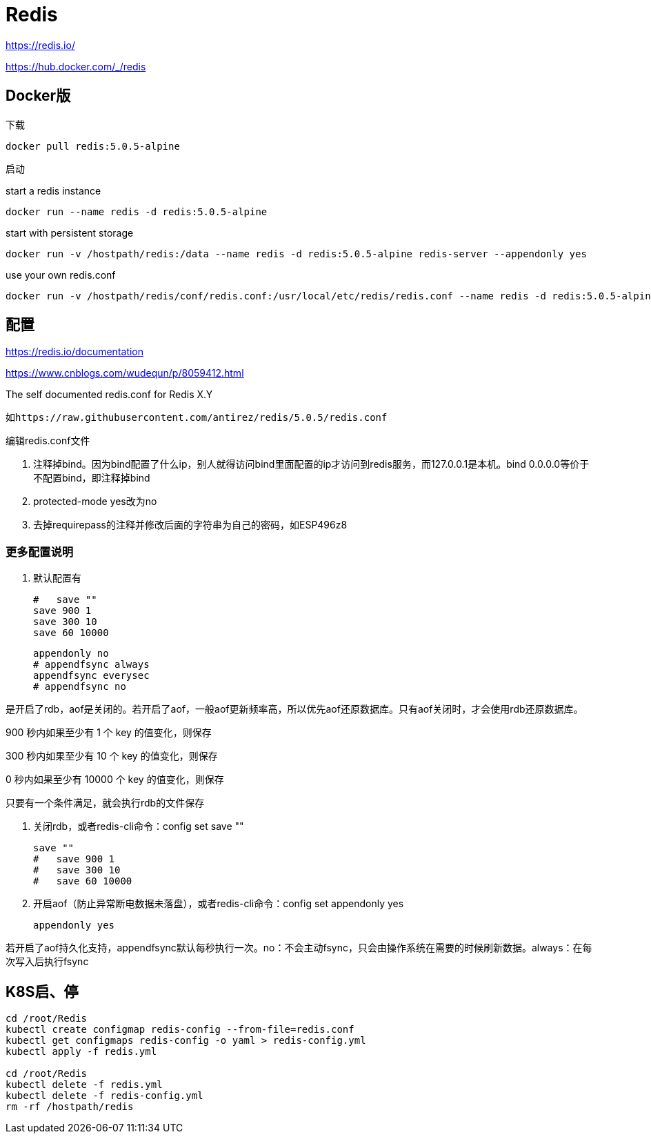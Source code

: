 = Redis

https://redis.io/

https://hub.docker.com/_/redis

== Docker版

下载

 docker pull redis:5.0.5-alpine

启动

start a redis instance

 docker run --name redis -d redis:5.0.5-alpine

start with persistent storage

 docker run -v /hostpath/redis:/data --name redis -d redis:5.0.5-alpine redis-server --appendonly yes

use your own redis.conf

 docker run -v /hostpath/redis/conf/redis.conf:/usr/local/etc/redis/redis.conf --name redis -d redis:5.0.5-alpine redis-server /usr/local/etc/redis/redis.conf

== 配置

https://redis.io/documentation

https://www.cnblogs.com/wudequn/p/8059412.html

The self documented redis.conf for Redis X.Y

 如https://raw.githubusercontent.com/antirez/redis/5.0.5/redis.conf

编辑redis.conf文件

. 注释掉bind。因为bind配置了什么ip，别人就得访问bind里面配置的ip才访问到redis服务，而127.0.0.1是本机。bind 0.0.0.0等价于 不配置bind，即注释掉bind
. protected-mode yes改为no
. 去掉requirepass的注释并修改后面的字符串为自己的密码，如ESP496z8

=== 更多配置说明

. 默认配置有

 #   save ""
 save 900 1
 save 300 10
 save 60 10000

 appendonly no
 # appendfsync always
 appendfsync everysec
 # appendfsync no

是开启了rdb，aof是关闭的。若开启了aof，一般aof更新频率高，所以优先aof还原数据库。只有aof关闭时，才会使用rdb还原数据库。

900 秒内如果至少有 1 个 key 的值变化，则保存

300 秒内如果至少有 10 个 key 的值变化，则保存

0 秒内如果至少有 10000 个 key 的值变化，则保存

只要有一个条件满足，就会执行rdb的文件保存

. 关闭rdb，或者redis-cli命令：config set save ""

 save ""
 #   save 900 1
 #   save 300 10
 #   save 60 10000

. 开启aof（防止异常断电数据未落盘），或者redis-cli命令：config set appendonly yes

 appendonly yes

若开启了aof持久化支持，appendfsync默认每秒执行一次。no：不会主动fsync，只会由操作系统在需要的时候刷新数据。always：在每次写入后执行fsync

== K8S启、停

```cmd
cd /root/Redis
kubectl create configmap redis-config --from-file=redis.conf
kubectl get configmaps redis-config -o yaml > redis-config.yml
kubectl apply -f redis.yml

cd /root/Redis
kubectl delete -f redis.yml
kubectl delete -f redis-config.yml
rm -rf /hostpath/redis
```
